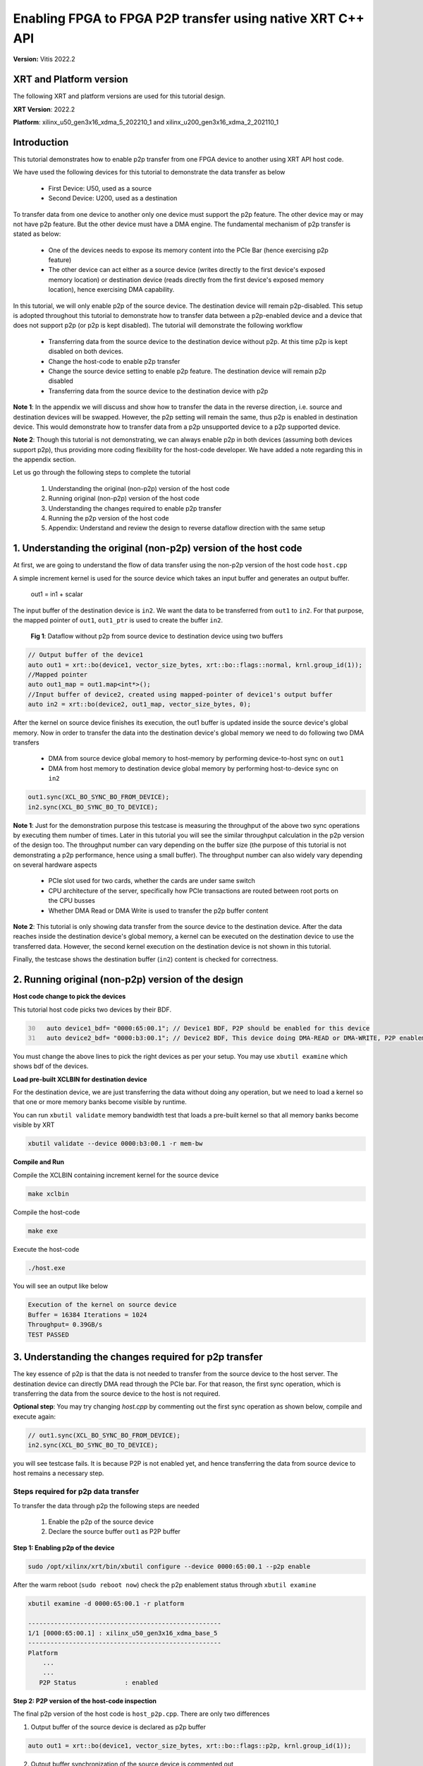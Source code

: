 Enabling FPGA to FPGA P2P transfer using native XRT C++ API
~~~~~~~~~~~~~~~~~~~~~~~~~~~~~~~~~~~~~~~~~~~~~~~~~~~~~~~~~~~

**Version:** Vitis 2022.2

XRT and Platform version
========================

The following XRT and platform versions are used for this tutorial design.

**XRT Version**:    2022.2

**Platform**: xilinx_u50_gen3x16_xdma_5_202210_1 and xilinx_u200_gen3x16_xdma_2_202110_1   

Introduction
============

This tutorial demonstrates how to enable p2p transfer from one FPGA device to another using XRT API host code. 

We have used the following devices for this tutorial to demonstrate the data transfer as below

    - First Device: U50, used as a source 
    - Second Device: U200, used as a destination 
    
To transfer data from one device to another only one device must support the p2p feature. The other device may or may not have p2p feature. But the other device must have a DMA engine. The fundamental mechanism of p2p transfer is stated as below:

  * One of the devices needs to expose its memory content into the PCIe Bar (hence exercising p2p feature)
  * The other device can act either as a source device (writes directly to the first device's exposed memory location) or destination device (reads directly from the first device's exposed memory location), hence exercising DMA capability. 

In this tutorial, we will only enable p2p of the source device. The destination device will remain p2p-disabled. This setup is adopted throughout this tutorial to demonstrate how to transfer data between a p2p-enabled device and a device that does not support p2p (or p2p is kept disabled). The tutorial will demonstrate the following workflow

 - Transferring data from the source device to the destination device without p2p. At this time p2p is kept disabled on both devices. 
 - Change the host-code to enable p2p transfer
 - Change the source device setting to enable p2p feature. The destination device will remain p2p disabled
 - Transferring data from the source device to the destination device with p2p

**Note 1**: In the appendix we will discuss and show how to transfer the data in the reverse direction, i.e. source and destination devices will be swapped. However, the p2p setting will remain the same, thus p2p is enabled in destination device. This would demonstrate how to transfer data from a p2p unsupported device to a p2p supported device.


**Note 2**: Though this tutorial is not demonstrating, we can always enable p2p in both devices (assuming both devices support p2p), thus providing more coding flexibility for the host-code developer. We have added a note regarding this in the appendix section. 

Let us go through the following steps to complete the tutorial

 1. Understanding the original (non-p2p) version of the host code
 2. Running original (non-p2p) version of the host code
 3. Understanding the changes required to enable p2p transfer
 4. Running the p2p version of the host code
 5. Appendix: Understand and review the design to reverse dataflow direction with the same setup


1. Understanding the original (non-p2p) version of the host code
================================================================

At first, we are going to understand the flow of data transfer using the non-p2p version of the host code ``host.cpp``

A simple increment kernel is used for the source device which takes an input buffer and generates an output buffer. 

   out1 = in1 + scalar 
   
The input buffer of the destination device is ``in2``. We want the data to be transferred from ``out1`` to ``in2``. For that purpose, the mapped pointer of ``out1``, ``out1_ptr`` is used to create the buffer ``in2``. 

.. figure:: ./images/wo_p2p.PNG
   :scale: 75 %

   **Fig 1**: Dataflow without p2p from source device to destination device using two buffers

 



.. code:: c++

     // Output buffer of the device1
     auto out1 = xrt::bo(device1, vector_size_bytes, xrt::bo::flags::normal, krnl.group_id(1));
     //Mapped pointer
     auto out1_map = out1.map<int*>();
     //Input buffer of device2, created using mapped-pointer of device1's output buffer
     auto in2 = xrt::bo(device2, out1_map, vector_size_bytes, 0);

After the kernel on source device finishes its execution, the out1 buffer is updated inside the source device's global memory. Now in order to transfer the data into the destination device's global memory we need to do following two DMA transfers
   
      - DMA from source device global memory to host-memory by performing device-to-host sync on ``out1``
      - DMA from host memory to destination device global memory by performing host-to-device sync on ``in2``
      
.. code:: c++

       out1.sync(XCL_BO_SYNC_BO_FROM_DEVICE);
       in2.sync(XCL_BO_SYNC_BO_TO_DEVICE);


**Note 1**: Just for the demonstration purpose this testcase is measuring the throughput of the above two sync operations by executing them number of times. Later in this tutorial you will see the similar throughput calculation in the p2p version of the design too. The throughput number can vary depending on the buffer size (the purpose of this tutorial is not demonstrating a p2p performance, hence using a small buffer). The throughput number can also widely vary depending on several hardware aspects
    
    - PCIe slot used for two cards, whether the cards are under same switch
    - CPU architecture of the server, specifically how PCIe transactions are routed between root ports on the CPU busses
    - Whether DMA Read or DMA Write is used to transfer the p2p buffer content 


**Note 2**: This tutorial is only showing data transfer from the source device to the destination device. After the data reaches inside the destination device's global memory, a kernel can be executed on the destination device to use the transferred data. However, the second kernel execution on the destination device is not shown in this tutorial. 

Finally, the testcase shows the destination buffer (``in2``) content is checked for correctness. 

2. Running original (non-p2p) version of the design
===================================================

**Host code change to pick the devices**

This tutorial host code picks two devices by their BDF. 

.. code:: c++
    :number-lines: 30

      auto device1_bdf= "0000:65:00.1"; // Device1 BDF, P2P should be enabled for this device
      auto device2_bdf= "0000:b3:00.1"; // Device2 BDF, This device doing DMA-READ or DMA-WRITE, P2P enablement is not required

You must change the above lines to pick the right devices as per your setup. You may use ``xbutil examine`` which shows bdf of the devices. 

**Load pre-built XCLBIN for destination device**

For the destination device, we are just transferring the data without doing any operation, but we need to load a kernel so that one or more memory banks become visible by runtime.

You can run ``xbutil validate`` memory bandwidth test that loads a pre-built kernel so that all memory banks become visible by XRT
    
.. code:: 
    
    xbutil validate --device 0000:b3:00.1 -r mem-bw
    
**Compile and Run**

Compile the XCLBIN containing increment kernel for the source device 

.. code::
 
    make xclbin

Compile the host-code

.. code::
 
    make exe    


Execute the host-code

.. code::
 
   ./host.exe
   
 
You will see an output like below

.. code::

   Execution of the kernel on source device
   Buffer = 16384 Iterations = 1024
   Throughput= 0.39GB/s
   TEST PASSED
  
  
  
3. Understanding the changes required for p2p transfer
======================================================

The key essence of p2p is that the data is not needed to transfer from the source device to the host server. The destination device can directly DMA read through the PCIe bar. For that reason, the first sync operation, which is transferring the data from the source device to the host is not required. 

**Optional step**: You may try changing `host.cpp` by commenting out the first sync operation as shown below, compile and execute again:

.. code:: c++

       // out1.sync(XCL_BO_SYNC_BO_FROM_DEVICE);
       in2.sync(XCL_BO_SYNC_BO_TO_DEVICE);

you will see testcase fails. It is because P2P is not enabled yet, and hence transferring the data from source device to host remains a necessary step. 

Steps required for p2p data transfer
$$$$$$$$$$$$$$$$$$$$$$$$$$$$$$$$$$$$

To transfer the data through p2p the following steps are needed 

   1. Enable the p2p of the source device 
   2. Declare the source buffer ``out1`` as P2P buffer
   
**Step 1: Enabling p2p of the device**

.. code:: 

   sudo /opt/xilinx/xrt/bin/xbutil configure --device 0000:65:00.1 --p2p enable
   

After the warm reboot (``sudo reboot now``) check the p2p enablement status through ``xbutil examine`` 
 

.. code:: 

   xbutil examine -d 0000:65:00.1 -r platform

   ----------------------------------------------------
   1/1 [0000:65:00.1] : xilinx_u50_gen3x16_xdma_base_5
   ----------------------------------------------------
   Platform
       ...
       ...
      P2P Status             : enabled

**Step 2: P2P version of the host-code inspection**

The final p2p version of the host code is ``host_p2p.cpp``. There are only two differences

1. Output buffer of the source device is declared as p2p buffer
    
.. code:: c++ 
    
    auto out1 = xrt::bo(device1, vector_size_bytes, xrt::bo::flags::p2p, krnl.group_id(1));
   
2. Output buffer synchronization of the source device is commented out ``out1.sync(XCL_BO_SYNC_BO_FROM_DEVICE)``
   
.. code:: c++

       for (int i = 0; i < loop; i++) {
        //out1.sync(XCL_BO_SYNC_BO_FROM_DEVICE);
        in2.sync(XCL_BO_SYNC_BO_TO_DEVICE);
      }

4. Running the p2p version of the design
========================================
    
Change the Makefile to pick ``host_p2p.cpp`` instead of ``host.cpp``

.. code-block::
 
  #HOST_SRC := host.cpp
  HOST_SRC := host_p2p.cpp


Delete ``host.exe`` and recreate 

.. code-block::
  
    rm -rf host.exe
    make app


Run as before

.. code-block::

    ./host.exe

    Execution of the kernel on device1
    Buffer = 16384 Iterations = 1024
    Throughput= 0.78GB/s
    TEST PASSED

Appendix: Understand and review the design to reverse dataflow direction with same setup
========================================================================================

This tutorial demonstrated transferring data from a p2p device to a non-p2p device (or p2p disabled device). The p2p-enabled device exposes its memory content to the PCIe and the non-p2p device exercises DMA-READ to transfer data directly from the PCIe Bus. 


.. figure:: ./images/p2p_dma_read.PNG
   :scale: 75 %

   **Fig 2**: P2P Dataflow from p2p-enabled source device to destination device exercising DMA-Read of destination device


In case the data is needed to be transferred from a non-p2p device (or p2p disabled device) to p2p enabled device, the technique will almost remain the same. The p2p-enabled device still needed to expose its memory content to the PCIe bar, and the non-p2p device needed to exercise DMA-WRITE to send the data into the p2p device

.. figure:: ./images/p2p_dma_write.PNG
   :scale: 75 %

   **Fig 3**: P2P Dataflow from source device to p2p-enabled destination device exercising DMA-Write of source device


A sample testcase doing p2p transfer by exercising DMA-WRITE is provided inside the directory ``reference-files/design2``. 

**DMA-Read vs DMA-Write**: If both the devices have p2p enabled, then the user has a choice whether to use DMA-READ or DMA-WRITE to transfer the p2p buffer or in other words which device's buffer to be declared as p2p. In that case transferring via DMA-WRITE can potentially show performance improvement over DMA-READ, hence you may choose the destination device's buffer to be declared as p2p. 


Support
=======

GitHub issues will be used for tracking requests and bugs. For questions go to `Forum <http://forums.xilinx.com/>`_.


-----------------------------------------------------

Copyright © 2020-2023 Advanced Micro Devices, Inc

`Terms and Conditions <https://www.amd.com/en/corporate/copyright>`_